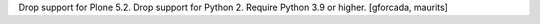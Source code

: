 Drop support for Plone 5.2.
Drop support for Python 2.
Require Python 3.9 or higher.
[gforcada, maurits]
